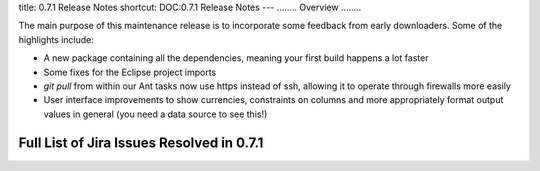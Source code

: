 title: 0.7.1 Release Notes
shortcut: DOC:0.7.1 Release Notes
---
........
Overview
........

The main purpose of this maintenance release is to incorporate some feedback from early downloaders.  Some of the highlights include:

*  A new package containing all the dependencies, meaning your first build happens a lot faster


*  Some fixes for the Eclipse project imports


*  `git pull` from within our Ant tasks now use https instead of ssh, allowing it to operate through firewalls more easily


*  User interface improvements to show currencies, constraints on columns and more appropriately format output values in general (you need a data source to see this!)


..........................................
Full List of Jira Issues Resolved in 0.7.1
..........................................


.. raw:: html

    <iframe class="jira" src="http://jira.opengamma.com/sr/jira.issueviews:searchrequest-printable/temp/SearchRequest.xml?jqlQuery=project+%3D+PLAT+AND+fixVersion+%3D+%220.7.1%22&tempMax=1000&anonymous=true"></iframe>



